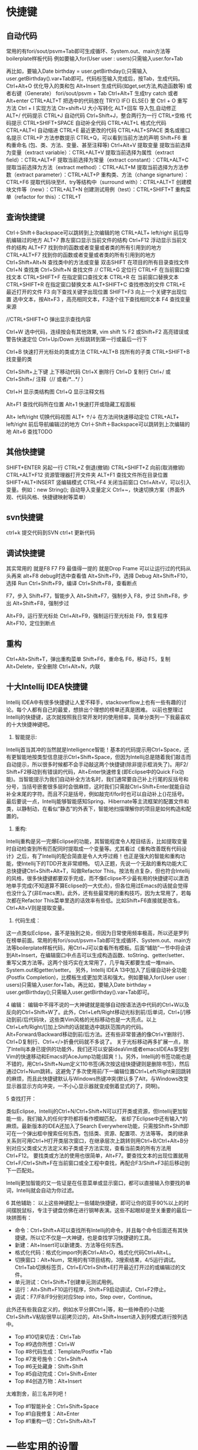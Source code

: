 * 快捷键
** 自动代码

   常用的有fori/sout/psvm+Tab即可生成循环、System.out、main方法等boilerplate样板代码
   例如要输入for(User user : users)只需输入user.for+Tab

   再比如，要输入Date birthday = user.getBirthday();只需输入user.getBirthday().var+Tab即可。代码标签输入完成后，按Tab，生成代码。
   Ctrl+Alt+O 优化导入的类和包
   Alt+Insert 生成代码(如get,set方法,构造函数等)  或者右键（Generate）
   fori/sout/psvm + Tab
   Ctrl+Alt+T  生成try catch  或者 Alt+enter
   CTRL+ALT+T  把选中的代码放在 TRY{} IF{} ELSE{} 里
   Ctrl + O 重写方法
   Ctrl + I 实现方法
   Ctr+shift+U 大小写转化
   ALT+回车    导入包,自动修正
   ALT+/      代码提示
   CTRL+J      自动代码
   Ctrl+Shift+J，整合两行为一行
   CTRL+空格  代码提示
   CTRL+SHIFT+SPACE 自动补全代码
   CTRL+ALT+L  格式化代码
   CTRL+ALT+I  自动缩进
   CTRL+E      最近更改的代码
   CTRL+ALT+SPACE  类名或接口名提示
   CTRL+P  方法参数提示
   CTRL+Q，可以看到当前方法的声明
   Shift+F6  重构重命名 (包、类、方法、变量、甚至注释等)
   Ctrl+Alt+V 提取变量
   提取当前选择为变量（extract variable）：CTRL+ALT+V 
   提取当前选择为属性（extract field）：CTRL+ALT+F 
   提取当前选择为常量（extract constant）：CTRL+ALT+C 
   提取当前选择为方法（extract method）：CTRL+ALT+M 
   提取当前选择为方法参数（extract parameter）：CTRL+ALT+P 
   重构类、方法（change signarture）：CTRL+F6 
   提取代码块至if、try等结构中（surround with）：CTRL+ALT+T 
   创建模块文件等（new）：CTRL+ALT+N 
   创建测试用例（test）：CTRL+SHIFT+T 
   重构菜单（refactor for this）：CTRL+T

** 查询快捷键
   Ctrl＋Shift＋Backspace可以跳转到上次编辑的地
   CTRL+ALT+ left/right 前后导航编辑过的地方
   ALT+7  靠左窗口显示当前文件的结构
   Ctrl+F12 浮动显示当前文件的结构
   ALT+F7 找到你的函数或者变量或者类的所有引用到的地方
   CTRL+ALT+F7  找到你的函数或者变量或者类的所有引用到的地方
   Ctrl+Shift+Alt+N 查找类中的方法或变量
   双击SHIFT 在项目的所有目录查找文件
   Ctrl+N  查找类
   Ctrl+Shift+N 查找文件
   // CTRL+G  定位行
   CTRL+F  在当前窗口查找文本
   CTRL+SHIFT+F  在指定窗口查找文本
   CTRL+R  在 当前窗口替换文本
   CTRL+SHIFT+R  在指定窗口替换文本
   ALT+SHIFT+C  查找修改的文件
   CTRL+E  最近打开的文件
   F3  向下查找关键字出现位置
   SHIFT+F3  向上一个关键字出现位置
   选中文本，按Alt+F3 ，高亮相同文本，F3逐个往下查找相同文本
   F4  查找变量来源

   //CTRL+SHIFT+O  弹出显示查找内容

   Ctrl+W 选中代码，连续按会有其他效果, vim shift %
   F2 或Shift+F2 高亮错误或警告快速定位
   Ctrl+Up/Down 光标跳转到第一行或最后一行下

   Ctrl+B 快速打开光标处的类或方法
   CTRL+ALT+B  找所有的子类
   CTRL+SHIFT+B  找变量的类

   Ctrl+Shift+上下键  上下移动代码
   Ctrl+X 删除行
   Ctrl+D 复制行
   Ctrl+/ 或 Ctrl+Shift+/  注释（// 或者/*...*/ ）

   Ctrl+H 显示类结构图
   Ctrl+Q 显示注释文档

   Alt+F1 查找代码所在位置
   Alt+1 快速打开或隐藏工程面板

   Alt+ left/right 切换代码视图
   ALT+ ↑/↓  在方法间快速移动定位
   CTRL+ALT+ left/right 前后导航编辑过的地方
   Ctrl＋Shift＋Backspace可以跳转到上次编辑的地
   Alt+6    查找TODO

** 其他快捷键
   SHIFT+ENTER 另起一行
   CTRL+Z  倒退(撤销)
   CTRL+SHIFT+Z  向前(取消撤销)
   CTRL+ALT+F12  资源管理器打开文件夹
   ALT+F1  查找文件所在目录位置
   SHIFT+ALT+INSERT 竖编辑模式
   CTRL+F4  关闭当前窗口
   Ctrl+Alt+V，可以引入变量。例如：new String(); 自动导入变量定义
   Ctrl+~，快速切换方案（界面外观、代码风格、快捷键映射等菜单）

** svn快捷键

   ctrl+k 提交代码到SVN
   ctrl+t 更新代码

** 调试快捷键

   其实常用的 就是F8 F7 F9 最值得一提的 就是Drop Frame  可以让运行过的代码从头再来
   alt+F8          debug时选中查看值
   Alt+Shift+F9，选择 Debug
   Alt+Shift+F10，选择 Run
   Ctrl+Shift+F9，编译
   Ctrl+Shift+F8，查看断点

   F7，步入
   Shift+F7，智能步入
   Alt+Shift+F7，强制步入
   F8，步过
   Shift+F8，步出
   Alt+Shift+F8，强制步过

   Alt+F9，运行至光标处
   Ctrl+Alt+F9，强制运行至光标处
   F9，恢复程序
   Alt+F10，定位到断点

** 重构
   Ctrl+Alt+Shift+T，弹出重构菜单
   Shift+F6，重命名
   F6，移动
   F5，复制
   Alt+Delete，安全删除
   Ctrl+Alt+N，内联

** 十大Intellij IDEA快捷键

   Intellij IDEA中有很多快捷键让人爱不释手，stackoverflow上也有一些有趣的讨论。每个人都有自己的最爱，想排出个理想的榜单还真是困难。
   以前也整理过Intellij的快捷键，这次就按照我日常开发时的使用频率，简单分类列一下我最喜欢的十大快捷神键吧。


   1. 智能提示:

   Intellij首当其冲的当然就是Intelligence智能！基本的代码提示用Ctrl+Space，还有更智能地按类型信息提示Ctrl+Shift+Space，但因为Intellij总是随着我们敲击而自动提示，所以很多时候都不会手动敲这两个快捷键(除非提示框消失了)。用F2/ Shift+F2移动到有错误的代码，Alt+Enter快速修复(即Eclipse中的Quick Fix功能)。当智能提示为我们自动补全方法名时，我们通常要自己补上行尾的反括号和分号，当括号嵌套很多层时会很麻烦，这时我们只需敲Ctrl+Shift+Enter就能自动补全末尾的字符。而且不只是括号，例如敲完if/for时也可以自动补上{}花括号。
   最后要说一点，Intellij能够智能感知Spring、Hibernate等主流框架的配置文件和类，以静制动，在看似“静态”的外表下，智能地扫描理解你的项目是如何构造和配置的。


   2. 重构:
   Intellij重构是另一完爆Eclipse的功能，其智能程度令人瞠目结舌，比如提取变量时自动检查到所有匹配同时提取成一个变量等。尤其看过《重构改善既有代码设计》之后，有了Intellij的配合简直是令人大呼过瘾！也正是强大的智能和重构功能，使Intellij下的TDD开发非常顺畅。
   切入正题，先说一个无敌的重构功能大汇总快捷键Ctrl+Shift+Alt+T，叫做Refactor This。按法有点复杂，但也符合Intellij的风格，很多快捷键都要双手完成，而不像Eclipse不少最有用的快捷键可以潇洒地单手完成(不知道算不算Eclipse的一大优点)，但各位用过Emacs的话就会觉得也没什么了(非Emacs黑)。此外，还有些最常用的重构技巧，因为太常用了，若每次都在Refactor This菜单里选的话效率有些低。比如Shift+F6直接就是改名，Ctrl+Alt+V则是提取变量。

   3. 代码生成：
   这一点类似Eclipse，虽不是独到之处，但因为日常使用频率极高，所以还是罗列在榜单前面。常用的有fori/sout/psvm+Tab即可生成循环、System.out、main方法等boilerplate样板代码，用Ctrl+J可以查看所有模板。后面“辅助”一节中将会讲到Alt+Insert，在编辑窗口中点击可以生成构造函数、toString、getter/setter、重写父类方法等。这两个技巧实在太常用了，几乎每天都要生成一堆main、System.out和getter/setter。
   另外，Intellij IDEA 13中加入了后缀自动补全功能(Postfix Completion)，比模板生成更加灵活和强大。例如要输入for(User user : users)只需输入user.for+Tab。再比如，要输入Date birthday = user.getBirthday();只需输入user.getBirthday().var+Tab即可。

   4 编辑：
   编辑中不得不说的一大神键就是能够自动按语法选中代码的Ctrl+W以及反向的Ctrl+Shift+W了。此外，Ctrl+Left/Right移动光标到前/后单词，Ctrl+[/]移动到前/后代码块，这些类Vim风格的光标移动也是一大亮点。以上Ctrl+Left/Right/[]加上Shift的话就能选中跳跃范围内的代码。Alt+Forward/Backward移动到前/后方法。还有些非常普通的像Ctrl+Y删除行、Ctrl+D复制行、Ctrl+</>折叠代码就不多说了。
   关于光标移动再多扩展一点，除了Intellij本身已提供的功能外，我们还可以安装ideaVim或者emacsIDEAs享受到Vim的快速移动和Emacs的AceJump功能(超爽！)。另外，Intellij的书签功能也是不错的，用Ctrl+Shift+Num定义110书签(再次按这组快捷键则是删除书签)，然后通过Ctrl+Num跳转。这避免了多次使用前/下一编辑位置Ctrl+Left/Right来回跳转的麻烦，而且此快捷键默认与Windows热键冲突(默认多了Alt，与Windows改变显示器显示方向冲突，一不小心显示器就变成倒着显式的了，冏啊)。

   5 查找打开：

   类似Eclipse，Intellij的Ctrl+N/Ctrl+Shift+N可以打开类或资源，但Intellij更加智能一些，我们输入的任何字符都将看作模糊匹配，
   省却了Eclipse中还有输入*的麻烦。最新版本的IDEA还加入了Search Everywhere功能，只需按Shift+Shift即可在一个弹出框中搜索任何东西，包括类、资源、配置项、方法等等。
   类的继承关系则可用Ctrl+H打开类层次窗口，在继承层次上跳转则用Ctrl+B/Ctrl+Alt+B分别对应父类或父方法定义和子类或子方法实现，查看当前类的所有方法用Ctrl+F12。
   要找类或方法的使用也很简单，Alt+F7。要查找文本的出现位置就用Ctrl+F/Ctrl+Shift+F在当前窗口或全工程中查找，再配合F3/Shift+F3前后移动到下一匹配处。

   Intellij更加智能的又一佐证是在任意菜单或显示窗口，都可以直接输入你要找的单词，Intellij就会自动为你过滤。


   6 其他辅助：
   以上这些神键配上一些辅助快捷键，即可让你的双手90%以上的时间摆脱鼠标，专注于键盘仿佛在进行钢琴表演。这些不起眼却是至关重要的最后一块拼图有：

   + 命令：Ctrl+Shift+A可以查找所有Intellij的命令，并且每个命令后面还有其快捷键。所以它不仅是一大神键，也是查找学习快捷键的工具。
   + 新建：Alt+Insert可以新建类、方法等任何东西。
   + 格式化代码：格式化import列表Ctrl+Alt+O，格式化代码Ctrl+Alt+L。
   + 切换窗口：Alt+Num，常用的有1项目结构，3搜索结果，4/5运行调试。Ctrl+Tab切换标签页，Ctrl+E/Ctrl+Shift+E打开最近打开过的或编辑过的文件。
   + 单元测试：Ctrl+Shift+T创建单元测试用例。
   + 运行：Alt+Shift+F10运行程序，Shift+F9启动调试，Ctrl+F2停止。
   + 调试：F7/F8/F9分别对应Step into，Step over，Continue。

   此外还有些我自定义的，例如水平分屏Ctrl+|等，和一些神奇的小功能Ctrl+Shift+V粘贴很早以前拷贝过的，Alt+Shift+Insert进入到列模式进行按列选中。


   + Top #10切来切去：Ctrl+Tab
   + Top #9选你所想：Ctrl+W
   + Top #8代码生成：Template/Postfix +Tab
   + Top #7发号施令：Ctrl+Shift+A
   + Top #6无处藏身：Shift+Shift
   + Top #5自动完成：Ctrl+Shift+Enter
   + Top #4创造万物：Alt+Insert

   太难割舍，前三名并列吧！
   + Top #1智能补全：Ctrl+Shift+Space
   + Top #1自我修复：Alt+Enter
   + Top #1重构一切：Ctrl+Shift+Alt+T
* 一些实用的设置
  + live templete: idea中可以自定义一些自动生成方式， 很强大, 类似sout生成, 目前将用户配置user.xml备份上传
  + 隐藏页签 setting-->editor-->general-->placement/none
  + 无法输入中文, fcitx, 修改idea安装目录下的执行命令idea.sh, 在最前面加入与.xinitc一样的一些fcitx的环境变量
    + vim /usr/bin/idea.sh
    + 开头加入
      #+BEGIN_SRC
        #!/bin/sh
        export XMODIFIERS="@im=fcitx"
        export GTK_IM_MODULE="fcitx"
        export QT_IM_MODULE="fcitx"
        if [ -z "$IDEA_JDK" ] ; then
                IDEA_JDK="/usr/lib/jvm/java-8-openjdk"
        fi
        exec env IDEA_JDK=$IDEA_JDK /usr/share/intellijidea-ce/bin/idea.sh $@
      #+END_SRC
    + 使用的jdk版本可以加入环境变量 export IDEA_JDK="$JAVA_HOME"
  + idea重新安装后无法import project, 改用社区版本+ remote断点的方式
    + 首先在weblogic域中打开debugflag(默认端口8453)(setdomainenv), 或者将内容复制到startweblogic.sh启动参数中
    + 启动weblogic服务后，idea中新建remote, 修改访问的地址以及端口即可, 注意，一定要指定modu
  + idea vim插件 :actionlist 显示所有的快捷键,(好牛逼..)
  + ctrl-shift v： idea的历史剪贴板
  + 神奇的Inject language
    + Inject language or reference。
    + alt-enter
    + enter
    + json file
    + alter-enter -- > json file fragment
    + 编辑完成后ctrl-f4退出
  + 擦屁股快捷键ctrl+shift+enter
  + ctrl-w alt-j批量修改
  + 代码在项目中的定位: alt-f1 --> 选择project --> enter, 如果还想回去 f4
* 插件推荐
  + ideavim
  + lombok 可选， 定义bean的时候不用在写getset
  + Alibaba Java Coding Guidelines plugin  阿里规范
  + findbugs  避免低级bug
  + maven helper据说很吊， 暂时没用， 排查maven依赖的
  + generateallsetter 自定调用一个bean的set方法
    #+BEGIN_SRC java
      User user = new User();
      alt-enter
      选择自动生成
    #+END_SRC
  + key promoter 这个插件是告诉你个傻x， 输入几次了还及不住快捷键
